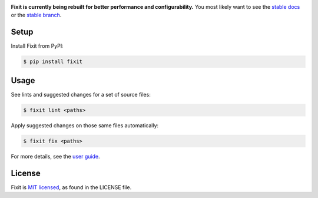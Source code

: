.. image:: docs/_static/logo/logo.svg
   :width: 600 px
   :alt: Fixit

|readthedocs-badge| |pypi-badge|

.. |readthedocs-badge| image:: https://readthedocs.org/projects/pip/badge/?version=latest&style=flat
   :target: https://fixit.readthedocs.io/en/latest/
   :alt: Documentation

.. |pypi-badge| image:: https://img.shields.io/pypi/v/fixit.svg
   :target: https://pypi.org/project/fixit
   :alt: PYPI


**Fixit is currently being rebuilt for better performance and configurability.**
You most likely want to see the `stable docs <https://fixit.rtfd.io>`_
or the `stable branch <https://github.com/Instagram/Fixit/tree/0.x>`_.


Setup
-----

Install Fixit from PyPI:

.. code-block:: console

   $ pip install fixit


Usage
-----

See lints and suggested changes for a set of source files:

.. code-block:: console

   $ fixit lint <paths>

Apply suggested changes on those same files automatically:

.. code-block:: console

   $ fixit fix <paths>

For more details, see the `user guide <https://fixit.rtfd.io>`_.


License
-------

Fixit is `MIT licensed <LICENSE>`_, as found in the LICENSE file.
